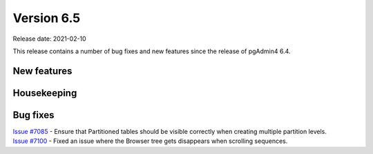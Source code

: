 ************
Version 6.5
************

Release date: 2021-02-10

This release contains a number of bug fixes and new features since the release of pgAdmin4 6.4.

New features
************


Housekeeping
************


Bug fixes
*********

| `Issue #7085 <https://redmine.postgresql.org/issues/7085>`_ -  Ensure that Partitioned tables should be visible correctly when creating multiple partition levels.
| `Issue #7100 <https://redmine.postgresql.org/issues/7100>`_ -  Fixed an issue where the Browser tree gets disappears when scrolling sequences.

